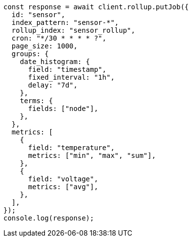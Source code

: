 // This file is autogenerated, DO NOT EDIT
// Use `node scripts/generate-docs-examples.js` to generate the docs examples

[source, js]
----
const response = await client.rollup.putJob({
  id: "sensor",
  index_pattern: "sensor-*",
  rollup_index: "sensor_rollup",
  cron: "*/30 * * * * ?",
  page_size: 1000,
  groups: {
    date_histogram: {
      field: "timestamp",
      fixed_interval: "1h",
      delay: "7d",
    },
    terms: {
      fields: ["node"],
    },
  },
  metrics: [
    {
      field: "temperature",
      metrics: ["min", "max", "sum"],
    },
    {
      field: "voltage",
      metrics: ["avg"],
    },
  ],
});
console.log(response);
----
